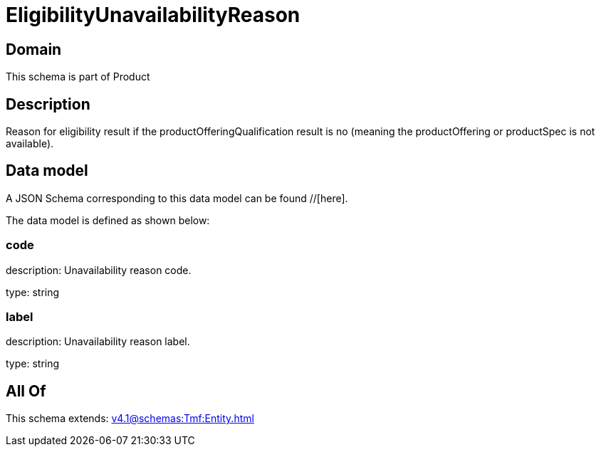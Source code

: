 = EligibilityUnavailabilityReason

[#domain]
== Domain

This schema is part of Product

[#description]
== Description
Reason for eligibility result if the productOfferingQualification result is no (meaning the productOffering or productSpec is not available).


[#data_model]
== Data model

A JSON Schema corresponding to this data model can be found //[here].



The data model is defined as shown below:


=== code
description: Unavailability reason code.

type: string


=== label
description: Unavailability reason label.

type: string


[#all_of]
== All Of

This schema extends: xref:v4.1@schemas:Tmf:Entity.adoc[]
